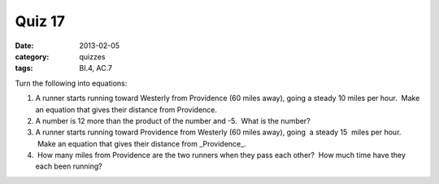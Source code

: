 Quiz 17 
#######

:date: 2013-02-05
:category: quizzes
:tags: BI.4, AC.7


Turn the following into equations:

1. A runner starts running toward Westerly from Providence (60 miles away), going a steady 10 miles per hour.  Make an equation that gives their distance from Providence.

2. A number is 12 more than the product of the number and -5.  What is the number?

3. A runner starts running toward Providence from Westerly (60 miles away), going  a steady 15  miles per hour.  Make an equation that gives their distance from _Providence_.

4.  How many miles from Providence are the two runners when they pass each other?  How much time have they each been running? 
 
